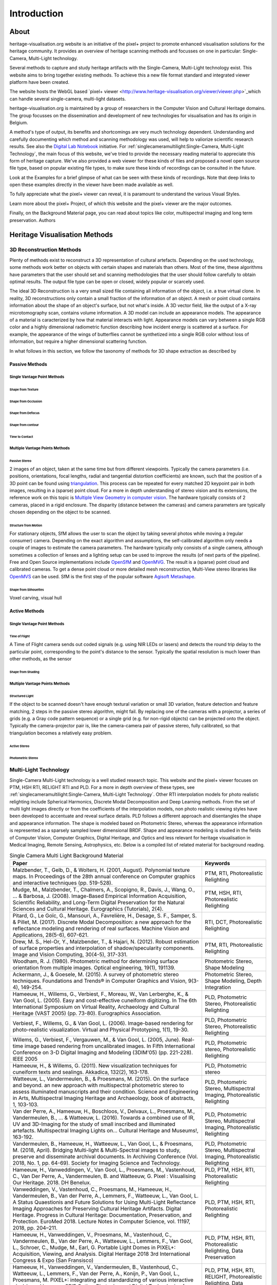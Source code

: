 Introduction
*************
About
######

heritage-visualisation.org website is an initiative of the pixel+ project to promote enhanced visualisation solutions for the heritage community. It provides an overview of heritage scanning methods and focusses on one in particular: Single-Camera, Multi-Light technology.

Several methods to capture and study heritage artifacts with the Single-Camera, Multi-Light technology exist. This website aims to bring together existing methods. To achieve this a new file format standard and integrated viewer platform have been created. 

The website hosts the WebGL based `pixel+ viewer <http://www.heritage-visualisation.org/viewer/viewer.php>`_which can handle several single-camera, multi-light datasets. 



heritage-visualisation.org is maintained by a group of researchers in the Computer Vision and Cultural Heritage domains. The group focusses on the dissemination and development of new technologies for visualisation and has its origin in Belgium.



A method's type of output, its benefits and shortcomings are very much technology dependent. Understanding and carefully documenting which method and scanning methodology was used, will help to valiorize scientific research results. See also the `Digital Lab Notebook <http://culturalheritageimaging.org/Technologies/Digital_Lab_Notebook/index.html>`_ initiative.
For :ref:`singlecameramultilight:Single-Camera, Multi-Light Technology`, the main focus of this website, we've tried to provide the necessary reading material to appreciate this form of heritage capture. We've also provided a web viewer for these kinds of files and proposed a novel open source file type, based on popular existing file types, to make sure these kinds of recordings can be consulted in the future.





Look at the Examples for a brief glimpse of what can be seen with these kinds of recordings. Note that deep links to open these examples directly in the viewer have been made available as well.

To fully appreciate what the pixel+ viewer can reveal, it is paramount to understand the various Visual Styles.

Learn more about the pixel+ Project, of which this website and the pixel+ viewer are the major outcomes.

Finally, on the Background Material page, you can read about topics like color, multispectral imaging and long term preservation.
Authors



Heritage Visualisation Methods
###############################

3D Reconstruction Methods
=========================

Plenty of methods exist to reconstruct a 3D representation of cultural artefacts. Depending on the used technology, some methods work better on objects with certain shapes and materials than others. Most of the time, these algorithms have parameters that the user should set and scanning methodologies that the user should follow carefully to obtain optimal results. 
The output file type can be open or closed, widely popular or scarcely used. 

The ideal 3D Reconstruction is a very small sized file containing all information of the object, i.e. a true virtual clone. In reality, 3D reconstructions only contain a small fraction of the information of an object. A mesh or point cloud contains information about the shape of an object's surface, but not what's inside. A 3D vector field, like the output of a X-ray microtomography scan, contains volume information. A 3D model can include an appearance models. The appearance of a material is caracterized by how that material interacts with light. Appearance models can vary between a single RGB color and a highly dimensional radiometric function describing how incident energy is scattered at a surface. For example, the appearance of the wings of butterflies cannot be synthetized into a single RGB color without loss of information, but require a higher dimensional scattering function.

In what follows in this section, we follow the taxonomy of methods for 3D shape extraction as described by 

Passive Methods
+++++++++++++++
Single Vantage Point Methods
^^^^^^^^^^^^^^^^^^^^^^^^^^^^
Shape from Texture
------------------
Shape from Occlusion
--------------------
Shape from Defocus
-------------------
Shape from contour
------------------
Time to Contact
---------------
Multiple Vantage Points Methods
^^^^^^^^^^^^^^^^^^^^^^^^^^^^^^^
Passive Stereo
--------------
2 images of an object, taken at the same time but from different viewpoints. Typically the camera parameters (i.e. positions, orientations, focal lengths, radial and tangential distortion coefficients) are known, such that the position of a 3D point can be found using `triangulation <https://en.wikipedia.org/wiki/Triangulation_(computer_vision)>`_. This process can be repeated for every matched 2D keypoint pair in both images, resulting in a (sparse) point cloud. For a more in depth understanding of stereo vision and its extensions, the reference work on this topic is `Multiple View Geometry in computer vision <https://www.cambridge.org/core/books/multiple-view-geometry-in-computer-vision/0B6F289C78B2B23F596CAA76D3D43F7A>`_. The hardware typically consists of 2 cameras, placed in a rigid enclosure. The disparity (distance between the cameras) and camera parameters are typically chosen depending on the object to be scanned.

Structure from Motion
---------------------
For stationary objects, SfM allows the user to scan the object by taking several photos while moving a (regular consumer) camera. Depending on the exact algorithm and assumptions, the self-calibrated algorithm only needs a couple of images to estimate the camera parameters.
The hardware typically only consists of a single camera, although sometimes a collection of lenses and a lighting setup can be used to improve the results (of next parts of the pipeline). Free and Open Source implementations include `OpenSfM <https://github.com/mapillary/OpenSfM>`_ and `OpenMVG <https://github.com/openMVG/openMVG>`_. The result is a (sparse) point cloud and calibrated cameras. To get a dense point cloud or more detailed mesh reconstruction, Multi-View stereo libraries like `OpenMVS <https://github.com/cdcseacave/openMVS>`_ can be used. SfM is the first step of the popular software `Agisoft Metashape <https://www.agisoft.com/>`_.

Shape from Silhouettes
----------------------
Voxel carving, visual hull

Active Methods
++++++++++++++
Single Vantage Point Methods
^^^^^^^^^^^^^^^^^^^^^^^^^^^^
Time of Flight
--------------
A Time of Flight camera sends out coded signals (e.g. using NIR LEDs or lasers) and detects the round trip delay to the particular point, corresponding to the point's distance to the sensor. Typically the spatial resolution is much lower than other methods, as the sensor

Shape from Shading
------------------
Multiple Vantage Points Methods
^^^^^^^^^^^^^^^^^^^^^^^^^^^^^^^
Structured Light
----------------
If the object to be scanned doesn't have enough textural variation or small 3D variation, feature detection and feature matching, 2 steps in the passive stereo algorithm, might fail. By replacing one of the cameras with a projector, a series of grids (e.g. a Gray code pattern sequence) or a single grid (e.g. for non-rigid objects) can be projected onto the object. Typically the camera-projector pair is, like the camera-camera pair of passive stereo, fully calibrated, so that triangulation becomes a relatively easy problem.

Active Stereo
--------------
Photometric Stereo
-------------------

Multi-Light Technology
=====================================================

Single-Camera Multi-Light technology is a well studied research topic. This website and the pixel+ viewer focuses on PTM, HSH RTI, RELIGHT RTI and PLD. For a more in depth overview of these types, see :ref:`singlecameramultilight:Single-Camera, Multi-Light Technology`. Other RTI interpolation models for photo realistic relighting include Spherical Harmonics, Discrete Modal Decomposition and Deep Learning methods. From the set of multi light images directly or from the coefficients of the interpolation models, non photo realistic viewing styles have been developed to accentuate and reveal surface details. PLD follows a different approach and disentangles the shape and appearance information. The shape is modeled based on Photometric Stereo, whereas the appearance information is represented as a sparsely sampled lower dimensional BRDF. Shape and appearance modeling is studied in the fields of Computer Vision, Computer Graphics, Digital Heritage, and Optics and less relevant for heritage visualisation in Medical Imaging, Remote Sensing, Astrophysics, etc. Below is a compiled list of related material for background reading.

.. list-table:: Single Camera Multi Light Background Material
   :widths: 75 25
   :header-rows: 1

   * - Paper
     - Keywords
   * - Malzbender, T., Gelb, D., & Wolters, H. (2001, August). Polynomial texture maps. In Proceedings of the 28th annual conference on Computer graphics and interactive techniques (pp. 519-528).
     - PTM, RTI, Photorealistic Relighting
   * - Mudge, M., Malzbender, T., Chalmers, A., Scopigno, R., Davis, J., Wang, O., ... & Barbosa, J. (2008). Image-Based Empirical Information Acquisition, Scientific Reliability, and Long-Term Digital Preservation for the Natural Sciences and Cultural Heritage. Eurographics (Tutorials), 2(4).
     - PTM, HSH, RTI, Photorealistic Relighting
   * - Pitard, G., Le Goïc, G., Mansouri, A., Favrelière, H., Desage, S. F., Samper, S. & Pillet, M. (2017). Discrete Modal Decomposition: a new approach for the reflectance modeling and rendering of real surfaces. Machine Vision and Applications, 28(5-6), 607-621.
     - RTI, DCT, Photorealistic Relighting
   * - Drew, M. S., Hel-Or, Y., Malzbender, T., & Hajari, N. (2012). Robust estimation of surface properties and interpolation of shadow/specularity components. Image and Vision Computing, 30(4-5), 317-331.
     - PTM, RTI, Photorealistic Relighting
   * - Woodham, R. J. (1980). Photometric method for determining surface orientation from multiple images. Optical engineering, 19(1), 191139.
     - Photometric Stereo, Shape Modeling
   * - Ackermann, J., & Goesele, M. (2015). A survey of photometric stereo techniques. Foundations and Trends® in Computer Graphics and Vision, 9(3-4), 149-254.
     - Photometric Stereo, Shape Modeling, Depth Integration
   * - Hameeuw, H., Willems, G., Verbiest, F., Moreau, W., Van Lerberghe, K., & Van Gool, L. (2005). Easy and cost-effective cuneiform digitizing. In The 6th International Symposium on Virtual Reality, Archaeology and Cultural Heritage (VAST 2005) (pp. 73-80). Eurographics Association.
     - PLD, Photometric Stereo, Photorealistic Relighting
   * - Verbiest, F., Willems, G., & Van Gool, L. (2006). Image-based rendering for photo-realistic visualization. Virtual and Physical Prototyping, 1(1), 19-30.
     - PLD, Photometric Stereo, Photorealistic Relighting
   * - Willems, G., Verbiest, F., Vergauwen, M., & Van Gool, L. (2005, June). Real-time image based rendering from uncalibrated images. In Fifth International Conference on 3-D Digital Imaging and Modeling (3DIM'05) (pp. 221-228). IEEE 2005
     - PLD, Photometric stereo, Photorealistic Relighting
   * - Hameeuw, H., & Willems, G. (2011). New visualization techniques for cuneiform texts and sealings. Akkadica, 132(2), 163-178.
     - PLD, Photometric stereo
   * -  Watteeuw, L., Vandermeulen, B., & Proesmans, M. (2015). On the surface and beyond. an new approach with multispectral photometric stereo to assess illuminated manuscripts and their condition. Science and Engineering in Arts, Multispectral Imaging Heritage and Archaeology, book of abstracts, 1, 103-103.
     - PLD, Photometric Stereo, Multispectral Imaging, Photorealistic Relighting
   * - Van der Perre, A., Hameeuw, H., Boschloos, V., Delvaux, L., Proesmans, M., Vandermeulen, B., ... & Watteeuw, L. (2016). Towards a combined use of IR, UV and 3D-Imaging for the study of small inscribed and illuminated artefacts. Multispectral Imaging Lights on… Cultural Heritage and Museums!, 163-192.
     - PLD, Photometric Stereo, Multispectral Imaging, Photorealistic Relighting
   * - Vandermeulen, B., Hameeuw, H., Watteeuw, L., Van Gool, L., & Proesmans, M. (2018, April). Bridging Multi-light & Multi-Spectral images to study, preserve and disseminate archival documents. In Archiving Conference (Vol. 2018, No. 1, pp. 64-69). Society for Imaging Science and Technology.
     - PLD, Photometric Stereo, Multispectral Imaging, Photorealistic Relighting
   * - Hameeuw, H., Vanweddingen, V., Van Gool, L., Proesmans, M., Vastenhoud, C., Van Der Perre, A., Vandermeulen, B. and Watteeuw, G. Pixel : Visualising Our Heritage. 2018. DH Benelux.
     - PLD, PTM, HSH, RTI, Photorealistic Relighting
   * - Vanweddingen, V., Vastenhoud, C., Proesmans, M., Hameeuw, H., Vandermeulen, B., Van der Perre, A., Lemmers, F., Watteeuw, L., Van Gool, L. A Status Quaestionis and Future Solutions for Using Multi-Light Reflectance Imaging Approaches for Preserving Cultural Heritage Artifacts. Digital Heritage. Progress in Cultural Heritage: Documentation, Preservation, and Protection. EuroMed 2018. Lecture Notes in Computer Science, vol. 11197, 2018, pp. 204–211.
     - PLD, PTM, HSH, RTI, Photorealistic Relighting
   * - Hameeuw, H., Vanweddingen, V., Proesmans, M., Vastenhoud, C.,  Vandermeulen, B., Van der Perre, A., Watteeuw, L., Lemmers, F.,  Van Gool, L., Schroer, C., Mudge, M., Earl, G. Portable Light Domes in PIXEL+: Acquisition, Viewing, and Analysis. Digital Heritage 2018 3rd International Congress & Expo (San Fransisco)
     - PLD, PTM, HSH, RTI, Photorealistic Relighting, Data Preservation
   * - Hameeuw, H., Vanweddingen, V.,  Vandermeulen, B., Vastenhoud, C., Watteeuw, L., Lemmers, F., Van der Perre, A., Konijn, P., Van Gool, L., Proesmans, M. PIXEL+: integrating and standardizing of various interactive pixel-based imagery. SPIE Optics, Photonics and Digital Technologies for Imaging Applications VI 2020
     - PLD, PTM, HSH, RTI, RELIGHT, Photorealistic Relighting, Data Preservation



- PTM/RTI:
    - Zhang, M., & Drew, M. S. (2014). Efficient robust image interpolation and surface properties using polynomial texture mapping. EURASIP Journal on Image and Video Processing, 2014(1), 25.
    - MacDonald, L. W. (2015). Realistic visualisation of cultural heritage objects (Doctoral dissertation, UCL (University College London)).
    - Ponchio, F., Corsini, M., & Scopigno, R. (2018, June). A compact representation of relightable images for the web. In Proceedings of the 23rd International ACM Conference on 3D Web Technology (pp. 1-10).
    - Irina, M. C., Tinsae, G. D., Andrea, G., Ruggero, P., Alberto, J. V., & Enrico, G. (2018, June). Artworks in the spotlight: characterization with a multispectral LED dome. In IOP Conference Series: Materials Science and Engineering (Vol. 364, No. 1, p. 012025). IOP Publishing.
    - Pintus, R., Giachetti, A., Pintore, G., & Gobbetti, E. (2017). Guided robust matte-model fitting for accelerating multi-light reflectance processing techniques.
    -

    - Peter, F., Andrea, B., Aeneas, K., & Lukas, R. (2017). Enhanced RTI for gloss reproduction. Electronic Imaging, 2017(8), 66-72.



- Photometric Stereo:


    - Basri, R., Jacobs, D., & Kemelmacher, I. (2007). Photometric stereo with general, unknown lighting. International Journal of computer vision, 72(3), 239-257.


- Multi-Light:
    - Fattal, R., Agrawala, M., & Rusinkiewicz, S. (2007). Multiscale shape and detail enhancement from multi-light image collections. ACM Transactions on Graphics (TOG), 26(3), 51.
    - Zheng, J., Li, Z., Rahardja, S., Yao, S., & Yao, W. (2010, March). Collaborative image processing algorithm for detail refinement and enhancement via multi-light images. In 2010 IEEE International Conference on Acoustics, Speech and Signal Processing (pp. 1382-1385). IEEE.
    - Raskar, R., Tan, K. H., Feris, R., Yu, J., & Turk, M. (2004). Non-photorealistic camera: depth edge detection and stylized rendering using multi-flash imaging. ACM transactions on graphics (TOG), 23(3), 679-688.
    - Cosentino, A., Stout, S., & Scandurra, C. (2015). Innovative imaging techniques for examination and documentation of mural paintings and historical graffiti in the catacombs of San Giovanni, Syracuse. International Journal of Conservation Science, 6(1), 23-34.



Infrared Photography
====================

- Cosentino, Antonino. (2016). Infrared Technical Photography for Art Examination. e-Preservation Science. 13. 1-6. `Researchgate <https://www.researchgate.net/publication/295086868_Infrared_Technical_Photography_for_Art_Examination>`_

Multispectral Imaging
=========================

- MacDonald, L.W., Vitorino, T., Picollo, M. et al. Assessment of multispectral and hyperspectral imaging systems for digitisation of a Russian icon. Herit Sci 5, 41 (2017) `doi:10.1186/s40494-017-0154-1 <https://doi.org/10.1186/s40494-017-0154-1>`_

Optical Coherence Tomography
============================

- Targowski, P. & Iwanicka, M. Appl. Phys. A (2012) 106: 265. `doi: 10.1007/s00339-011-6687-3 <https://doi.org/10.1007/s00339-011-6687-3>`_

Phase-Contrast X-ray Imaging
============================

- Albertin, Fauzia & Astolfo, Alberto & Peccenini, Eva & Hwu, Yeukuang & Kaplan, Frederic & Margaritondo, G.. (2015). Ancient administrative handwritten documents: X-ray analysis and imaging. Journal of Synchrotron Radiation. 22. `doi: 10.1107/S1600577515000314 <https://doi.org/10.1107/S1600577515000314>_

Photogrammetry
==============

Radiography
===========
Raking Light Illumination
=========================
Terahertz Imaging
=================

- Gillian C. Walker, John W. Bowen, Wendy Matthews, Soumali Roychowdhury, Julien Labaune, Gerard Mourou, Michel Menu, Ian Hodder, and J. Bianca Jackson, "Sub-surface terahertz imaging through uneven surfaces: visualizing Neolithic wall paintings in Çatalhöyük," Opt. Express 21, 8126-8134 (2013) `doi:10.1364/OE.21.008126 <https://doi.org/10.1364%2FOE.21.008126>`_

- Pastorelli, G., Trafela, T., Taday, P. F., Portieri, A., Lowe, D., Fukunaga, K., & Strlič, M. (2012). Characterisation of historic plastics using terahertz time-domain spectroscopy and pulsed imaging. Analytical and bioanalytical chemistry, 403(5), 1405-1414. `doi: 10.1007/s00216-012-5931-9 <https://doi.org/10.1007/s00216-012-5931-9>`_

- `"Terahertz for Conservation of Paintings, Manuscripts and Artefacts" <https://web.archive.org/web/20130603025727/http://www.teraview.com/applications/nondestructive-testing/art.html>`_. TeraView. Archived from the original on 2013-06-03.

Ultraviolet Photography
=======================

X-ray Fluorescence
==================

- Beckhoff, B., Kanngießer, B., Langhoff, N., Wedell, R., & Wolff, H. (Eds.). (2007). Handbook of practical X-ray fluorescence analysis. Springer Science & Business Media. `www.springer.com <https://www.springer.com/gp/book/9783540286035>`_


X-ray Microtomography
=====================

- Hain, M., Bartl, J., & Jacko, V. (2017, May). Use of X-ray microtomography and radiography in cultural heritage testing. In 2017 11th International Conference on Measurement (pp. 119-122). IEEE. `doi: 10.23919/MEASUREMENT.2017.7983550 <https://doi.org/10.23919/MEASUREMENT.2017.7983550>`_
